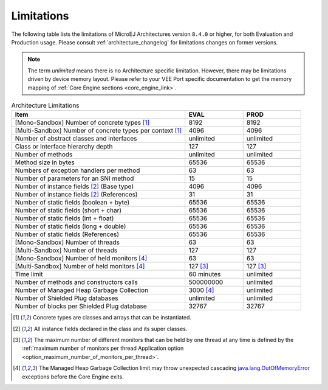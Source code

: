 .. _limitations:

Limitations
===========

The following table lists the limitations of MicroEJ Architectures version ``8.4.0`` or higher, for both Evaluation and Production usage.
Please consult :ref:`architecture_changelog` for limitations changes on former versions.

.. note::
 
   The term `unlimited` means there is no Architecture specific limitation. However, there may be limitations driven by device memory layout.   
   Please refer to your VEE Port specific documentation to get the memory mapping of :ref:`Core Engine sections <core_engine_link>`.


.. list-table:: Architecture Limitations
   :widths: 60 20 20
   :header-rows: 1

   * - Item
     - EVAL
     - PROD
   * - [Mono-Sandbox] Number of concrete types [1]_
     - 8192
     - 8192
   * - [Multi-Sandbox] Number of concrete types per context [1]_
     - 4096
     - 4096
   * - Number of abstract classes and interfaces
     - unlimited
     - unlimited
   * - Class or Interface hierarchy depth
     - 127
     - 127
   * - Number of methods
     - unlimited
     - unlimited
   * - Method size in bytes
     - 65536
     - 65536
   * - Numbers of exception handlers per method
     - 63
     - 63
   * - Number of parameters for an SNI method
     - 15
     - 15
   * - Number of instance fields [2]_ (Base type)
     - 4096
     - 4096
   * - Number of instance fields [2]_ (References)
     - 31
     - 31
   * - Number of static fields (boolean + byte)
     - 65536
     - 65536
   * - Number of static fields (short + char)
     - 65536
     - 65536
   * - Number of static fields (int + float)
     - 65536
     - 65536
   * - Number of static fields (long + double)
     - 65536
     - 65536
   * - Number of static fields (References)
     - 65536
     - 65536
   * - [Mono-Sandbox] Number of threads
     - 63
     - 63
   * - [Multi-Sandbox] Number of threads
     - 127
     - 127
   * - [Mono-Sandbox] Number of held monitors [4]_
     - 63
     - 63
   * - [Multi-Sandbox] Number of held monitors [4]_
     - 127 [3]_
     - 127 [3]_
   * - Time limit
     - 60 minutes
     - unlimited
   * - Number of methods and constructors calls
     - 500000000
     - unlimited
   * - Number of Managed Heap Garbage Collection
     - 3000 [4]_
     - unlimited
   * - Number of Shielded Plug databases
     - unlimited
     - unlimited
   * - Number of blocks per Shielded Plug database
     - 32767
     - 32767


.. [1]
   Concrete types are classes and arrays that can be instantiated.
   
.. [2]
   All instance fields declared in the class and its super classes.
   
.. [3]
   The maximum number of different monitors that can be held by one thread at any
   time is defined by the :ref:`maximum number of monitors per thread Application option <option_maximum_number_of_monitors_per_thread>`.

.. [4]
   The Managed Heap Garbage Collection limit may throw unexpected cascading `java.lang.OutOfMemoryError`_ exceptions before the Core Engine exits.

.. _java.lang.OutOfMemoryError: https://repository.microej.com/javadoc/microej_5.x/apis/java/lang/OutOfMemoryError.html

..
   | Copyright 2008-2025, MicroEJ Corp. Content in this space is free 
   for read and redistribute. Except if otherwise stated, modification 
   is subject to MicroEJ Corp prior approval.
   | MicroEJ is a trademark of MicroEJ Corp. All other trademarks and 
   copyrights are the property of their respective owners.
